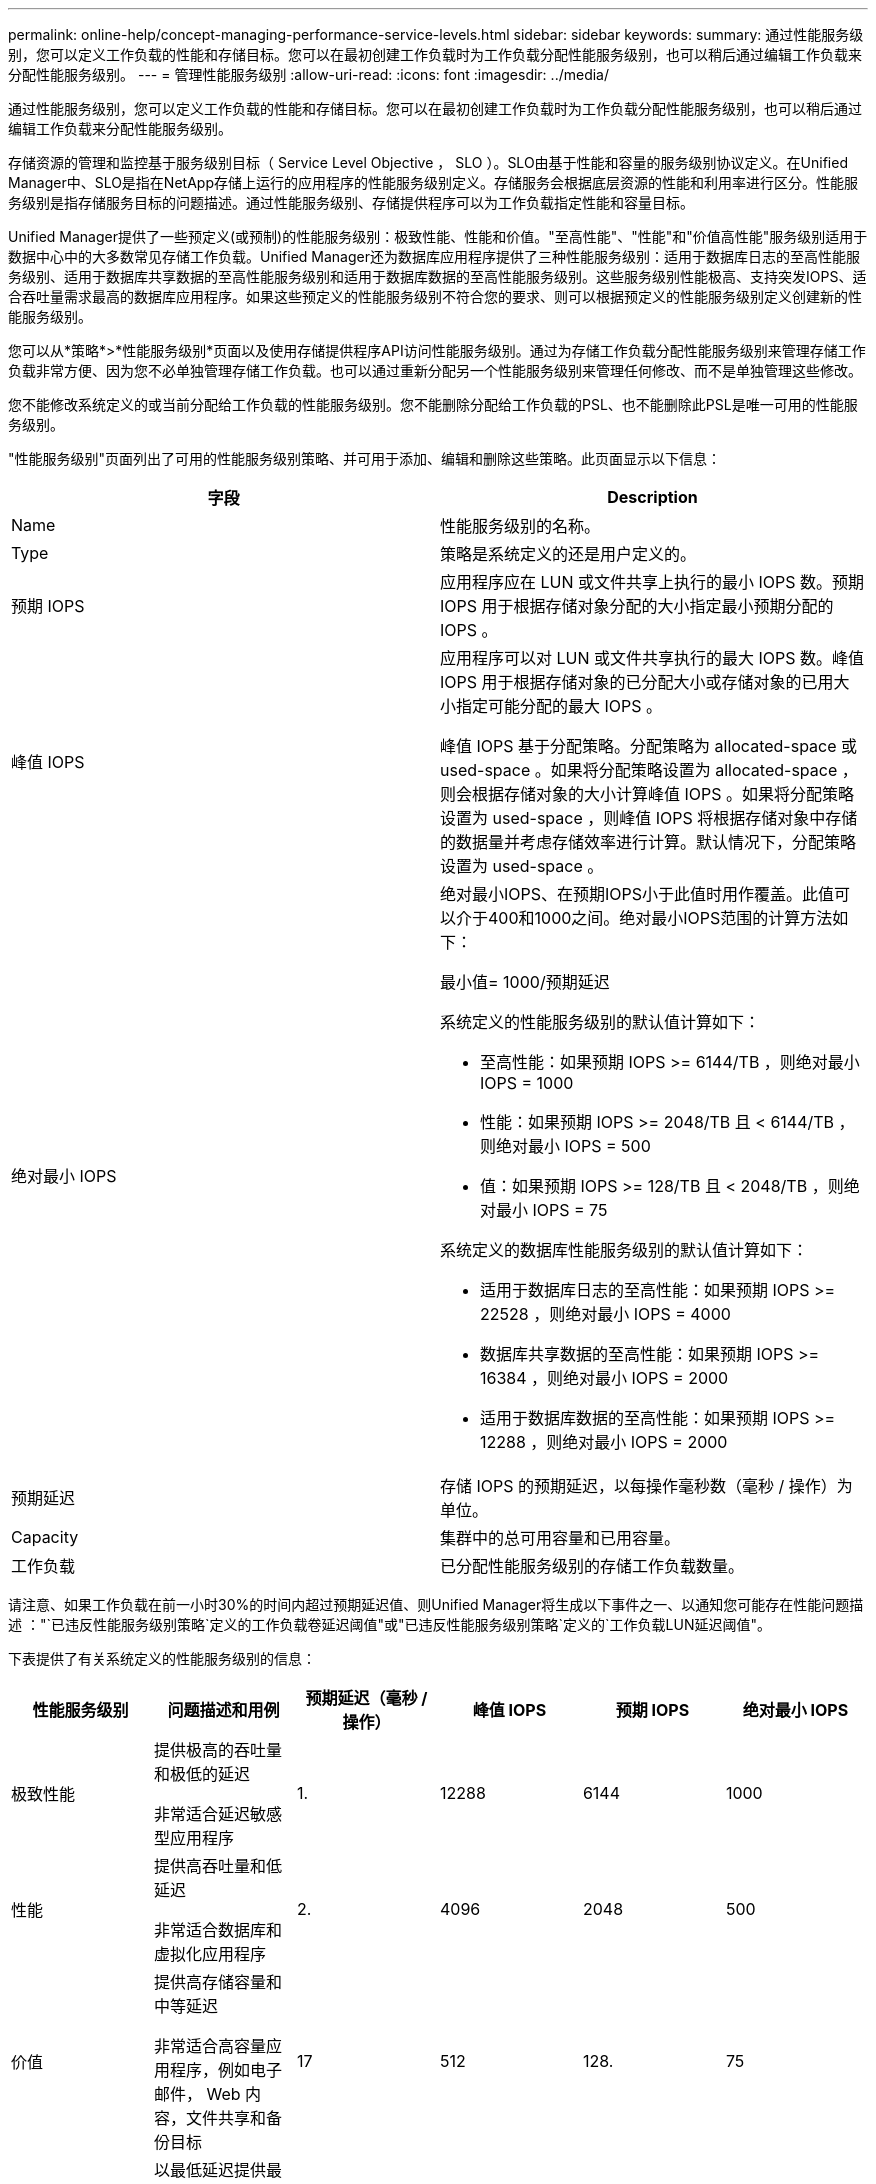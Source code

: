 ---
permalink: online-help/concept-managing-performance-service-levels.html 
sidebar: sidebar 
keywords:  
summary: 通过性能服务级别，您可以定义工作负载的性能和存储目标。您可以在最初创建工作负载时为工作负载分配性能服务级别，也可以稍后通过编辑工作负载来分配性能服务级别。 
---
= 管理性能服务级别
:allow-uri-read: 
:icons: font
:imagesdir: ../media/


[role="lead"]
通过性能服务级别，您可以定义工作负载的性能和存储目标。您可以在最初创建工作负载时为工作负载分配性能服务级别，也可以稍后通过编辑工作负载来分配性能服务级别。

存储资源的管理和监控基于服务级别目标（ Service Level Objective ， SLO ）。SLO由基于性能和容量的服务级别协议定义。在Unified Manager中、SLO是指在NetApp存储上运行的应用程序的性能服务级别定义。存储服务会根据底层资源的性能和利用率进行区分。性能服务级别是指存储服务目标的问题描述。通过性能服务级别、存储提供程序可以为工作负载指定性能和容量目标。

Unified Manager提供了一些预定义(或预制)的性能服务级别：极致性能、性能和价值。"至高性能"、"性能"和"价值高性能"服务级别适用于数据中心中的大多数常见存储工作负载。Unified Manager还为数据库应用程序提供了三种性能服务级别：适用于数据库日志的至高性能服务级别、适用于数据库共享数据的至高性能服务级别和适用于数据库数据的至高性能服务级别。这些服务级别性能极高、支持突发IOPS、适合吞吐量需求最高的数据库应用程序。如果这些预定义的性能服务级别不符合您的要求、则可以根据预定义的性能服务级别定义创建新的性能服务级别。

您可以从*策略*>*性能服务级别*页面以及使用存储提供程序API访问性能服务级别。通过为存储工作负载分配性能服务级别来管理存储工作负载非常方便、因为您不必单独管理存储工作负载。也可以通过重新分配另一个性能服务级别来管理任何修改、而不是单独管理这些修改。

您不能修改系统定义的或当前分配给工作负载的性能服务级别。您不能删除分配给工作负载的PSL、也不能删除此PSL是唯一可用的性能服务级别。

"性能服务级别"页面列出了可用的性能服务级别策略、并可用于添加、编辑和删除这些策略。此页面显示以下信息：

[cols="1a,1a"]
|===
| 字段 | Description 


 a| 
Name
 a| 
性能服务级别的名称。



 a| 
Type
 a| 
策略是系统定义的还是用户定义的。



 a| 
预期 IOPS
 a| 
应用程序应在 LUN 或文件共享上执行的最小 IOPS 数。预期 IOPS 用于根据存储对象分配的大小指定最小预期分配的 IOPS 。



 a| 
峰值 IOPS
 a| 
应用程序可以对 LUN 或文件共享执行的最大 IOPS 数。峰值 IOPS 用于根据存储对象的已分配大小或存储对象的已用大小指定可能分配的最大 IOPS 。

峰值 IOPS 基于分配策略。分配策略为 allocated-space 或 used-space 。如果将分配策略设置为 allocated-space ，则会根据存储对象的大小计算峰值 IOPS 。如果将分配策略设置为 used-space ，则峰值 IOPS 将根据存储对象中存储的数据量并考虑存储效率进行计算。默认情况下，分配策略设置为 used-space 。



 a| 
绝对最小 IOPS
 a| 
绝对最小IOPS、在预期IOPS小于此值时用作覆盖。此值可以介于400和1000之间。绝对最小IOPS范围的计算方法如下：

最小值= 1000/预期延迟

系统定义的性能服务级别的默认值计算如下：

* 至高性能：如果预期 IOPS >= 6144/TB ，则绝对最小 IOPS = 1000
* 性能：如果预期 IOPS >= 2048/TB 且 < 6144/TB ，则绝对最小 IOPS = 500
* 值：如果预期 IOPS >= 128/TB 且 < 2048/TB ，则绝对最小 IOPS = 75


系统定义的数据库性能服务级别的默认值计算如下：

* 适用于数据库日志的至高性能：如果预期 IOPS >= 22528 ，则绝对最小 IOPS = 4000
* 数据库共享数据的至高性能：如果预期 IOPS >= 16384 ，则绝对最小 IOPS = 2000
* 适用于数据库数据的至高性能：如果预期 IOPS >= 12288 ，则绝对最小 IOPS = 2000




 a| 
预期延迟
 a| 
存储 IOPS 的预期延迟，以每操作毫秒数（毫秒 / 操作）为单位。



 a| 
Capacity
 a| 
集群中的总可用容量和已用容量。



 a| 
工作负载
 a| 
已分配性能服务级别的存储工作负载数量。

|===
请注意、如果工作负载在前一小时30%的时间内超过预期延迟值、则Unified Manager将生成以下事件之一、以通知您可能存在性能问题描述 ："`已违反性能服务级别策略`定义的工作负载卷延迟阈值"或"已违反性能服务级别策略`定义的`工作负载LUN延迟阈值"。

下表提供了有关系统定义的性能服务级别的信息：

[cols="1a,1a,1a,1a,1a,1a"]
|===
| 性能服务级别 | 问题描述和用例 | 预期延迟（毫秒 / 操作） | 峰值 IOPS | 预期 IOPS | 绝对最小 IOPS 


 a| 
极致性能
 a| 
提供极高的吞吐量和极低的延迟

非常适合延迟敏感型应用程序
 a| 
1.
 a| 
12288
 a| 
6144
 a| 
1000



 a| 
性能
 a| 
提供高吞吐量和低延迟

非常适合数据库和虚拟化应用程序
 a| 
2.
 a| 
4096
 a| 
2048
 a| 
500



 a| 
价值
 a| 
提供高存储容量和中等延迟

非常适合高容量应用程序，例如电子邮件， Web 内容，文件共享和备份目标
 a| 
17
 a| 
512
 a| 
128.
 a| 
75



 a| 
适用于数据库日志的至高性能
 a| 
以最低延迟提供最大吞吐量。

非常适合支持数据库日志的数据库应用程序。此 PSL 可提供最高的吞吐量，因为数据库日志非常突发，并且日志记录始终是按需的。
 a| 
1.
 a| 
45056
 a| 
22528
 a| 
4000



 a| 
适用于数据库共享数据的至高性能
 a| 
以最低延迟提供极高的吞吐量。

非常适合存储在通用数据存储库中但在数据库之间共享的数据库应用程序数据。
 a| 
1.
 a| 
32768
 a| 
16384
 a| 
2000 年



 a| 
适用于数据库数据的至高性能
 a| 
以最低延迟提供高吞吐量。

非常适合数据库应用程序数据，例如数据库表信息和元数据。
 a| 
1.
 a| 
24576
 a| 
12288
 a| 
2000 年

|===


== 创建自定义性能服务级别的准则

如果现有性能服务级别不符合存储工作负载的服务级别目标(Service Level Objective、SLO)要求、则可以创建自定义性能服务级别。但是、建议您尝试对存储工作负载使用系统定义的性能服务级别、并且仅在必要时才创建自定义性能服务级别。
